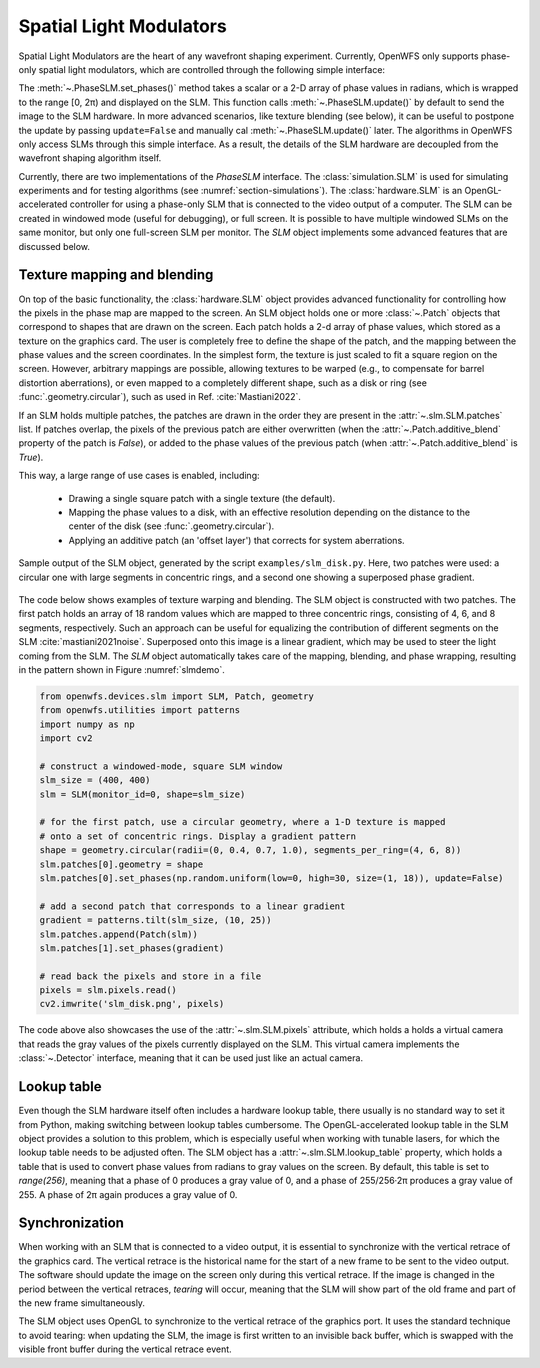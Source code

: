 .. _section-slms:

Spatial Light Modulators
==============================
Spatial Light Modulators are the heart of any wavefront shaping experiment. Currently, OpenWFS only supports phase-only spatial light modulators, which are controlled through the following simple interface:

.. code-block::python

    class PhaseSLM(ABC):
        def set_phases(self, values: ArrayLike, update: bool = True)
        def update(self)

The :meth:`~.PhaseSLM.set_phases()` method takes a scalar or a 2-D array of phase values in radians, which is wrapped to the range [0, 2π) and displayed on the SLM. This function calls :meth:`~.PhaseSLM.update()` by default to send the image to the SLM hardware. In more advanced scenarios, like texture blending (see below), it can be useful to postpone the update by passing ``update=False`` and manually cal :meth:`~.PhaseSLM.update()` later. The algorithms in OpenWFS only access SLMs through this simple interface. As a result, the details of the SLM hardware are decoupled from the wavefront shaping algorithm itself.

Currently, there are two implementations of the `PhaseSLM` interface. The :class:`simulation.SLM` is used for simulating experiments and for testing algorithms (see :numref:`section-simulations`).  The :class:`hardware.SLM` is an OpenGL-accelerated controller for using a phase-only SLM that is connected to the video output of a computer. The SLM can be created in windowed mode (useful for debugging), or full screen. It is possible to have multiple windowed SLMs on the same monitor, but only one full-screen SLM per monitor. The `SLM` object implements some advanced features that are discussed below.

Texture mapping and blending
-----------------------------------
On top of the basic functionality, the :class:`hardware.SLM` object provides advanced functionality for controlling how the pixels in the phase map are mapped to the screen. An SLM object holds one or more :class:`~.Patch` objects that correspond to shapes that are drawn on the screen. Each patch holds a 2-d array of phase values, which stored as a texture on the graphics card. The user is completely free to define the shape of the patch, and the mapping between the phase values and the screen coordinates.  In the simplest form, the texture is just scaled to fit a square region on the screen. However, arbitrary mappings are possible, allowing textures to be warped (e.g., to compensate for barrel distortion aberrations), or even mapped to a completely different shape, such as a disk or ring (see :func:`.geometry.circular`), such as used in Ref. :cite:`Mastiani2022`.

If an SLM holds multiple patches, the patches are drawn in the order they are present in the :attr:`~.slm.SLM.patches` list. If patches overlap, the pixels of the previous patch are either overwritten (when the :attr:`~.Patch.additive_blend` property of the patch is `False`), or added to the phase values of the previous patch (when :attr:`~.Patch.additive_blend` is `True`).

This way, a large range of use cases is enabled, including:

    - Drawing a single square patch with a single texture (the default).
    - Mapping the phase values to a disk, with an effective resolution depending on the distance to the center
      of the disk (see :func:`.geometry.circular`).
    - Applying an additive patch (an 'offset layer') that corrects for system aberrations.

.. _slmdemo:
.. figure:: slm_disk.png
    :align: center
    :scale: 50%

    Sample output of the SLM object, generated by the script ``examples/slm_disk.py``. Here, two patches were used: a circular one with large segments in concentric rings, and a second one showing a superposed phase gradient.

The code below shows examples of texture warping and blending. The SLM object is constructed with two patches. The first patch holds an array of 18 random values which are mapped to three concentric rings, consisting of 4, 6, and 8 segments, respectively. Such an approach can be useful for equalizing the contribution of different segments on the SLM :cite:`mastiani2021noise`. Superposed onto this image is a linear gradient, which may be used to steer the light coming from the SLM. The `SLM` object automatically takes care of the mapping, blending, and phase wrapping, resulting in the pattern shown in Figure :numref:`slmdemo`.

.. code-block:: python

    from openwfs.devices.slm import SLM, Patch, geometry
    from openwfs.utilities import patterns
    import numpy as np
    import cv2

    # construct a windowed-mode, square SLM window
    slm_size = (400, 400)
    slm = SLM(monitor_id=0, shape=slm_size)

    # for the first patch, use a circular geometry, where a 1-D texture is mapped
    # onto a set of concentric rings. Display a gradient pattern
    shape = geometry.circular(radii=(0, 0.4, 0.7, 1.0), segments_per_ring=(4, 6, 8))
    slm.patches[0].geometry = shape
    slm.patches[0].set_phases(np.random.uniform(low=0, high=30, size=(1, 18)), update=False)

    # add a second patch that corresponds to a linear gradient
    gradient = patterns.tilt(slm_size, (10, 25))
    slm.patches.append(Patch(slm))
    slm.patches[1].set_phases(gradient)

    # read back the pixels and store in a file
    pixels = slm.pixels.read()
    cv2.imwrite('slm_disk.png', pixels)

The code above also showcases the use of the :attr:`~.slm.SLM.pixels` attribute, which holds a holds a virtual camera that reads the gray values of the pixels currently displayed on the SLM. This virtual camera implements the :class:`~.Detector` interface, meaning that it can be used just like an actual camera.



Lookup table
---------------------------------------

Even though the SLM hardware itself often includes a hardware lookup table, there usually is no standard way to set it from Python, making switching between lookup tables cumbersome. The OpenGL-accelerated lookup table in the SLM object provides a solution to this problem, which is especially useful when working with tunable lasers, for which the lookup table needs to be adjusted often. The SLM object has a :attr:`~.slm.SLM.lookup_table` property, which holds a table that is used to convert phase values from radians to gray values on the screen. By default, this table is set to `range(256)`, meaning that a phase of 0 produces a gray value of 0, and a phase of  255/256·2π produces a gray value of 255. A phase of 2π again produces a gray value of 0.

Synchronization
------------------------------------

When working with an SLM that is connected to a video output, it is essential to synchronize with the vertical retrace of the graphics card. The vertical retrace is the historical name for the start of a new frame to be sent to the video output. The software should update the image on the screen only during this vertical retrace. If the image is changed in the period between the vertical retraces, *tearing* will occur, meaning that the SLM will show part of the old frame and part of the new frame simultaneously.

The SLM object uses OpenGL to synchronize to the vertical retrace of the graphics port. It uses the standard technique to avoid tearing: when updating the SLM, the image is first written to an invisible back buffer, which is swapped with the visible front buffer during the vertical retrace event.
